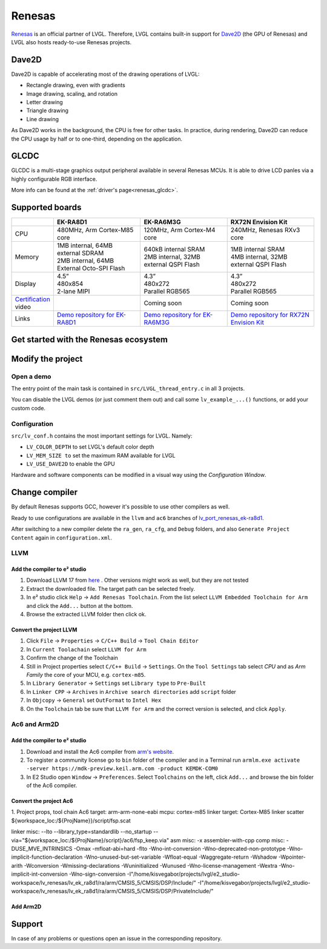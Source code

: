 .. _renesas:

=======
Renesas
=======

`Renesas <https://renesas.com/>`__ is an official partner of LVGL.
Therefore, LVGL contains built-in support for `Dave2D <https://www.renesas.com/document/mas/tes-dave2d-driver-documentation>`__ (the GPU of Renesas)
and LVGL also hosts ready-to-use Renesas projects.

Dave2D
------

Dave2D is capable of accelerating most of the drawing operations of LVGL:

- Rectangle drawing, even with gradients
- Image drawing, scaling, and rotation
- Letter drawing
- Triangle drawing
- Line drawing

As Dave2D works in the background, the CPU is free for other tasks. In practice, during rendering, Dave2D can reduce the CPU usage by half or to one-third, depending on the application.

GLCDC
-----

GLCDC is a multi-stage graphics output peripheral available in several Renesas MCUs.
It is able to drive LCD panles via a highly configurable RGB interface.

More info can be found at the :ref:`driver's page<renesas_glcdc>`.

Supported boards
----------------

.. list-table::
   :widths: 10 30 30 30

   * -
     - **EK-RA8D1**
     - **EK-RA6M3G**
     - **RX72N Envision Kit**
   * - CPU
     - 480MHz, Arm Cortex-M85 core
     - 120MHz, Arm Cortex-M4 core
     - 240MHz, Renesas RXv3 core
   * - Memory
     -
         | 1MB internal, 64MB external SDRAM
         | 2MB internal, 64MB External Octo-SPI Flash
     -
         | 640kB internal SRAM
         | 2MB internal, 32MB external QSPI Flash
     -
         | 1MB internal SRAM
         | 4MB internal, 32MB external QSPI Flash
   * - Display
     -
         | 4.5”
         | 480x854
         | 2-lane MIPI
     -
         | 4.3”
         | 480x272
         | Parallel RGB565
     -
         | 4.3”
         | 480x272
         | Parallel RGB565
   * - `Certification <https://lvgl.io/certificate>`__ video
     - .. raw:: html

           <iframe width="320" height="180" src="https://www.youtube.com/embed/LHPIqBV_MGA?si=mtW3g-av56bCdR4k" title="YouTube video player" frameborder="0" allow="accelerometer; autoplay; clipboard-write; encrypted-media; gyroscope; picture-in-picture; web-share" referrerpolicy="strict-origin-when-cross-origin" allowfullscreen></iframe>

     - Coming soon
     - Coming soon
   * - Links
     - `Demo repository for EK-RA8D1 <https://github.com/lvgl/lv_port_renesas_ek-ra8d1>`__
     - `Demo repository for EK-RA6M3G <https://github.com/lvgl/lv_port_renesas_ek-ra6m3g>`__
     - `Demo repository for RX72N Envision Kit <https://github.com/lvgl/lv_port_renesas_rx72n-envision-kit>`__

Get started with the Renesas ecosystem
--------------------------------------

.. |img_debug_btn| image:: /misc/renesas/debug_btn.png
   :alt: Debug button

.. dropdown:: RA Family

   - The official IDE of Renesas is called e² studio. As it's Eclipse-based, it runs on Windows, Linux, and Mac as well. The RA family requires the latest version with FSP 5.3. It can be downloaded from `here <https://www.renesas.com/us/en/software-tool/flexible-software-package-fsp>`__.

   - JLink is used for debugging, it can be downloaded `here <https://www.segger.com/downloads/jlink/>`__.


   - Clone the ready-to-use repository for your selected board:

      .. code-block:: shell

         git clone https://github.com/lvgl/lv_port_renesas_ek-ra8d1.git --recurse-submodules

      Downloading the `.zip` from GitHub doesn't work as it doesn't download the submodules.

   - Open e² studio, go to ``File`` -> ``Import project`` and select ``General`` / ``Existing projects into workspace``

   - Browse the cloned folder and press ``Finish``.

   - Double click on ``configuration.xml``. This will activate the `Configuration Window`.

      Renesas' Flexible Software Package (FSP) includes BSP and HAL layer support extended with multiple RTOS variants and other middleware stacks.
      The components will be available via code generation, including the entry point of *"main.c"*.

      Press ``Generate Project Content`` in the top right corner.

      .. image:: /misc/renesas/generate.png
         :alt: Code generation with FSP

   - Build the project by pressing ``Ctrl`` + ``Alt`` + ``B``

   - Click the Debug button (|img_debug_btn|). If prompted with `Debug Configurations`, on the `Debugger` tab select the ``J-Link ARM`` as `Debug hardware` and the proper IC as `Target Device`:

      - ``R7FA8D1BH`` for EK-RA8D1

         .. image:: /misc/renesas/debug_ra8.png
            :alt: Debugger parameters for RA8

      - ``R7FA6M3AH`` for EK-RA6M3G

         .. image:: /misc/renesas/debug_ra6.png
            :alt: Debugger parameters for RA6

   .. note::
      On EK-RA8D1 boards, the ``SW1`` DIP switch (middle of the board) 7 should be ON, all others are OFF.

.. dropdown:: RX Family

   - The official IDE of Renesas is called e² studio. As it's Eclipse-based, it runs on Windows, Linux, and Mac as well. It can be downloaded `here <https://www.renesas.com/us/en/software-tool/e-studio>`__.

   - Download and install the required driver for the debugger

       - for Windows: `64 bit here <https://www.renesas.com/us/en/document/uid/usb-driver-renesas-mcu-tools-v27700-64-bit-version-windows-os?r=488806>`__ and `32 bit here <https://www.renesas.com/us/en/document/uid/usb-driver-renesas-mcu-toolse2e2-liteie850ie850apg-fp5-v27700for-32-bit-version-windows-os?r=488806>`__
       - for Linux: `here <https://www.renesas.com/us/en/document/swo/e2-emulator-e2-emulator-lite-linux-driver?r=488806>`__

   - RX72 requires an external compiler for the RXv3 core. A free and open-source version is available `here <https://llvm-gcc-renesas.com/rx-download-toolchains/>`__ after a registration.

      The compiler must be activated in e² studio:

      - Go to go to ``Help`` -> ``Add Renesas Toolchains``
      - Press the ``Add... `` button
      - Browse the installation folder of the toolchain

      |

      .. image:: /misc/renesas/toolchains.png
         :alt: Toolchains

   - Clone the ready-to-use `lv_port_renesas_rx72n-envision-kit <https://github.com/lvgl/lv_port_renesas_rx72n-envision-kit.git>`__ repository:

      .. code-block:: shell

         git clone https://github.com/lvgl/lv_port_renesas_rx72n-envision-kit.git --recurse-submodules

      Downloading the `.zip` from GitHub doesn't work as it doesn't download the submodules.

   - Open e² studio, go to ``File`` -> ``Import project`` and select ``General`` / ``Existing projects into workspace``

   - Select the cloned folder and press ``Finish``.

   - Double click on ``RX72N_EnVision_LVGL.scfg``. This will activate the `Configuration Window`.

      Renesas' Smart Configurator (SMC) includes BSP and HAL layer support extended with multiple RTOS variants and other middleware stacks.
      The components will be available via code generation, including the entry point of the application.

      Press ``Generate Code`` in the top right corner.

      .. image:: /misc/renesas/generate_smc.png
         :alt: Code generation with SMC

   - Build the project by pressing ``Ctrl`` + ``Alt`` + ``B``

   - Click the Debug button (|img_debug_btn|). If prompted with `Debug Configurations`, on the `Debugger` tab select the ``E2 Lite`` as `Debug hardware` and ``R5F572NN`` as `Target Device`:

      .. image:: /misc/renesas/debug_rx72.png
         :alt: Debugger parameters for RX72

   .. note::
      Make sure that both channels of ``SW1`` DIP switch (next to ``ECN1``) are OFF.

Modify the project
------------------

Open a demo
~~~~~~~~~~~

The entry point of the main task is contained in ``src/LVGL_thread_entry.c`` in all 3 projects.

You can disable the LVGL demos (or just comment them out) and call some ``lv_example_...()`` functions, or add your custom code.

Configuration
~~~~~~~~~~~~~

``src/lv_conf.h`` contains the most important settings for LVGL. Namely:

- ``LV_COLOR_DEPTH`` to set LVGL's default color depth
- ``LV_MEM_SIZE to`` set the maximum RAM available for LVGL
- ``LV_USE_DAVE2D`` to enable the GPU


Hardware and software components can be modified in a visual way using the `Configuration Window`.

Change compiler
--------------

By default Renesas supports GCC, however it's possible to use other compilers as well.

Ready to use configurations are available in the ``llvm`` and ``ac6`` branches of `lv_port_renesas_ek-ra8d1 <https://github.com/lvgl/lv_port_renesas_ek-ra8d1>`__.

After switching to a new compiler delete the ``ra_gen``, ``ra_cfg``, and ``Debug`` folders, and also ``Generate Project Content`` again in ``configuration.xml``.

LLVM
~~~~

Add the compiler to e² studio
=============================


1. Download LLVM 17 from `here <https://github.com/ARM-software/LLVM-embedded-toolchain-for-Arm/releases/tag/release-17.0.1>`__ . Other versions might work as well, but they are not tested
2. Extract the downloaded file. The target path can be selected freely.
3. In e² studio click ``Help`` -> ``Add Renesas Toolchain``. From the list select ``LLVM Embedded Toolchain for Arm`` and click the ``Add...`` button at the bottom.
4. Browse the extracted LLVM folder then click ok.


Convert the project LLVM
========================

1. Click ``File`` -> ``Properties`` -> ``C/C++ Build`` -> ``Tool Chain Editor``
2. In ``Current Toolachain`` select ``LLVM for Arm``
3. Confirm the change of the Toolchain
4. Still in Project properties select ``C/C++ Build`` -> ``Settings``. On the ``Tool Settings`` tab select `CPU` and as `Arm Family` the core of your MCU, e.g. ``cortex-m85``.
5. In ``Library Generator`` -> ``Settings`` set ``Library type`` to ``Pre-Built``
6. In ``Linker CPP`` -> ``Archives`` in ``Archive search directories`` add ``script`` folder
7. In ``Objcopy`` -> ``General`` set ``OutFormat`` to ``Intel Hex``
8. On the ``Toolchain`` tab be sure that ``LLVM for Arm`` and the correct version is selected, and click ``Apply``.


Ac6 and Arm2D
~~~~~~~~~~~~~

Add the compiler to e² studio
=============================
1. Download and install the Ac6 compiler from `arm's website <https://developer.arm.com/downloads/view/ACOMPE>`__.
2. To register a community license go to ``bin`` folder of the compiler and in a Terminal run ``armlm.exe activate -server https://mdk-preview.keil.arm.com -product KEMDK-COM0``
3. In E2 Studio open ``Window`` -> ``Preferences``. Select ``Toolchains`` on the left, click ``Add...`` and browse the bin folder of the Ac6 compiler.

Convert the project Ac6
=======================
1. Project props, tool chain Ac6
target: arm-arm-none-eabi
mcpu: cortex-m85
linker target: Cortex-M85
linker scatter ${workspace_loc:/${ProjName}}/script/fsp.scat

linker misc: --lto --library_type=standardlib --no_startup --via="${workspace_loc:/${ProjName}/script}/ac6/fsp_keep.via"
asm misc: -x assembler-with-cpp
comp misc: -DUSE_MVE_INTRINSICS  -Omax -mfloat-abi=hard -flto -Wno-int-conversion -Wno-deprecated-non-prototype -Wno-implicit-function-declaration -Wno-unused-but-set-variable -Wfloat-equal -Waggregate-return -Wshadow -Wpointer-arith -Wconversion -Wmissing-declarations -Wuninitialized -Wunused -Wno-license-management -Wextra -Wno-implicit-int-conversion -Wno-sign-conversion -I"/home/kisvegabor/projects/lvgl/e2_studio-workspace/lv_renesas/lv_ek_ra8d1/ra/arm/CMSIS_5/CMSIS/DSP/Include/" -I"/home/kisvegabor/projects/lvgl/e2_studio-workspace/lv_renesas/lv_ek_ra8d1/ra/arm/CMSIS_5/CMSIS/DSP/PrivateInclude/"



Add Arm2D
=========

Support
-------

In case of any problems or questions open an issue in the corresponding repository.

